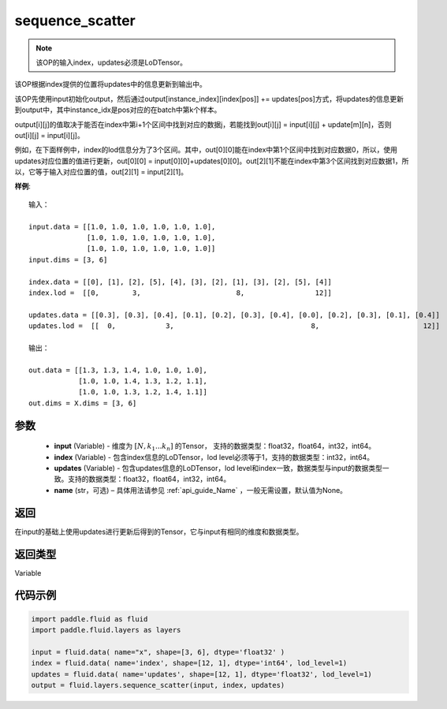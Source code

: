 .. _cn_api_fluid_layers_sequence_scatter:

sequence_scatter
-------------------------------


.. py:function:: paddle.fluid.layers.sequence_scatter(input, index, updates, name=None)




.. note::
    该OP的输入index，updates必须是LoDTensor。

该OP根据index提供的位置将updates中的信息更新到输出中。

该OP先使用input初始化output，然后通过output[instance_index][index[pos]] += updates[pos]方式，将updates的信息更新到output中，其中instance_idx是pos对应的在batch中第k个样本。

output[i][j]的值取决于能否在index中第i+1个区间中找到对应的数据j，若能找到out[i][j] = input[i][j] + update[m][n]，否则 out[i][j] = input[i][j]。

例如，在下面样例中，index的lod信息分为了3个区间。其中，out[0][0]能在index中第1个区间中找到对应数据0，所以，使用updates对应位置的值进行更新，out[0][0] = input[0][0]+updates[0][0]。out[2][1]不能在index中第3个区间找到对应数据1，所以，它等于输入对应位置的值，out[2][1] = input[2][1]。

**样例**:

::

    输入：

    input.data = [[1.0, 1.0, 1.0, 1.0, 1.0, 1.0],
                  [1.0, 1.0, 1.0, 1.0, 1.0, 1.0],
                  [1.0, 1.0, 1.0, 1.0, 1.0, 1.0]]
    input.dims = [3, 6]

    index.data = [[0], [1], [2], [5], [4], [3], [2], [1], [3], [2], [5], [4]]
    index.lod =  [[0,        3,                       8,                 12]]

    updates.data = [[0.3], [0.3], [0.4], [0.1], [0.2], [0.3], [0.4], [0.0], [0.2], [0.3], [0.1], [0.4]]
    updates.lod =  [[  0,            3,                                 8,                         12]]

    输出：

    out.data = [[1.3, 1.3, 1.4, 1.0, 1.0, 1.0],
                [1.0, 1.0, 1.4, 1.3, 1.2, 1.1],
                [1.0, 1.0, 1.3, 1.2, 1.4, 1.1]]
    out.dims = X.dims = [3, 6]


参数
::::::::::::

      - **input** (Variable) - 维度为 :math:`[N, k_1 ... k_n]` 的Tensor， 支持的数据类型：float32，float64，int32，int64。
      - **index** (Variable) - 包含index信息的LoDTensor，lod level必须等于1，支持的数据类型：int32，int64。
      - **updates** (Variable) - 包含updates信息的LoDTensor，lod level和index一致，数据类型与input的数据类型一致。支持的数据类型：float32，float64，int32，int64。 
      - **name**  (str，可选) – 具体用法请参见 :ref:`api_guide_Name` ，一般无需设置，默认值为None。

返回
::::::::::::
在input的基础上使用updates进行更新后得到的Tensor，它与input有相同的维度和数据类型。

返回类型
::::::::::::
Variable


代码示例
::::::::::::

..  code-block:: python

    import paddle.fluid as fluid
    import paddle.fluid.layers as layers
     
    input = fluid.data( name="x", shape=[3, 6], dtype='float32' )
    index = fluid.data( name='index', shape=[12, 1], dtype='int64', lod_level=1)
    updates = fluid.data( name='updates', shape=[12, 1], dtype='float32', lod_level=1)
    output = fluid.layers.sequence_scatter(input, index, updates)









